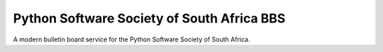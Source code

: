 Python Software Society of South Africa BBS
===========================================

A modern bulletin board service for the Python
Software Society of South Africa.
